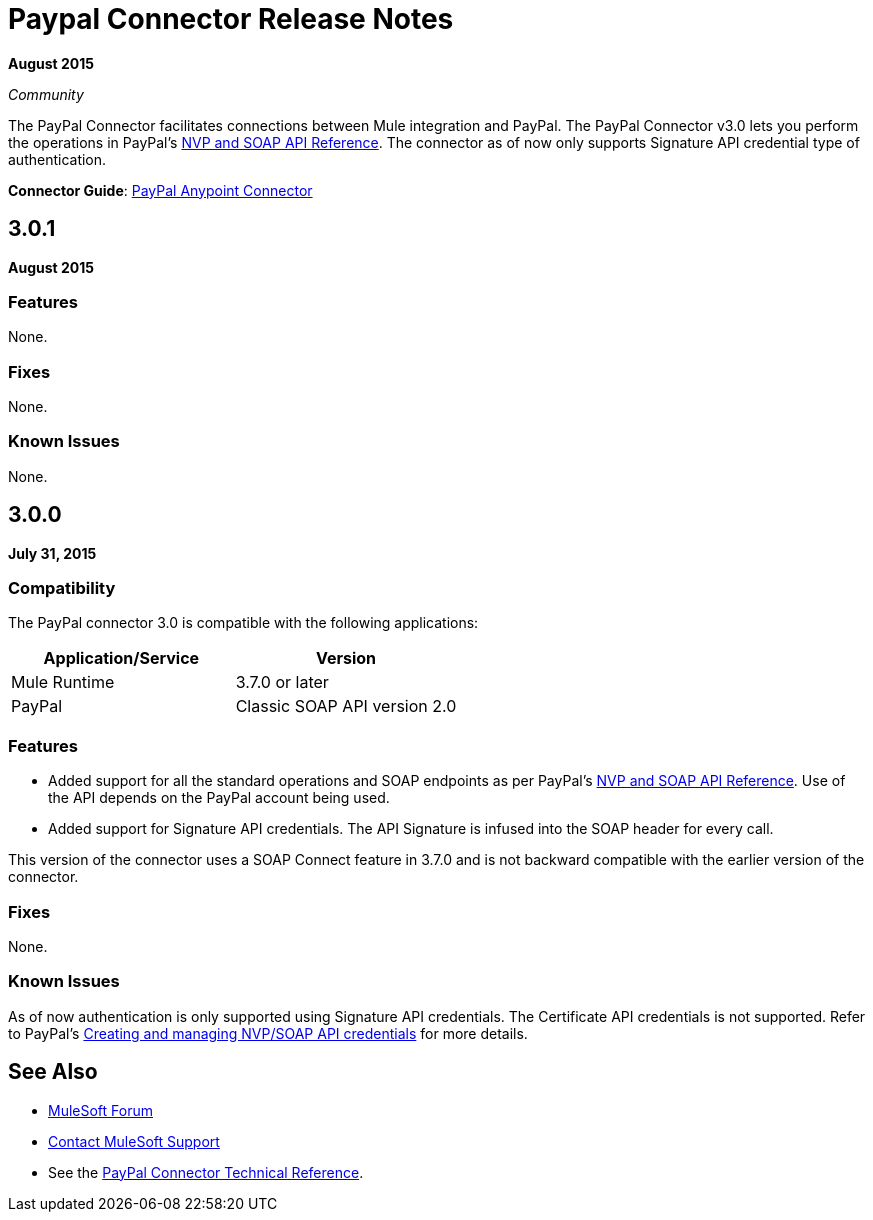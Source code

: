 = Paypal Connector Release Notes
:keywords: paypal, connector

*August 2015*

_Community_

The PayPal Connector facilitates connections between Mule integration and PayPal. The PayPal Connector v3.0 lets you perform the operations in PayPal's https://developer.paypal.com/docs/classic/api/[NVP and SOAP API Reference]. The connector as of now only supports Signature API credential type of authentication.

*Connector Guide*: link:/mule-user-guide/v/3.7/mule-paypal-anypoint-connector[PayPal Anypoint Connector]

== 3.0.1

*August 2015*

=== Features

None.

=== Fixes

None.

=== Known Issues

None.

== 3.0.0

*July 31, 2015*

=== Compatibility

The PayPal connector 3.0 is compatible with the following applications:

[%header,cols="2*"]
|===
|Application/Service |Version
|Mule Runtime |3.7.0 or later
|PayPal |Classic SOAP API version 2.0
|===

=== Features

* Added support for all the standard operations and SOAP endpoints as per PayPal's https://developer.paypal.com/docs/classic/api/[NVP and SOAP API Reference]. Use of the API depends on the PayPal account being used.
* Added support for Signature API credentials. The API Signature is infused into the SOAP header for every call.

This version of the connector uses a SOAP Connect feature in 3.7.0 and is not backward compatible with the earlier version of the connector.

=== Fixes

None.

=== Known Issues

As of now authentication is only supported using Signature API credentials. The Certificate API credentials is not supported. Refer to PayPal's https://developer.paypal.com/docs/classic/api/apiCredentials/[Creating and managing NVP/SOAP API credentials] for more details.

== See Also

* https://forums.mulesoft.com[MuleSoft Forum]
* https://support.mulesoft.com[Contact MuleSoft Support]
* See the http://mulesoft.github.io/paypal-connector/[PayPal Connector Technical Reference].
